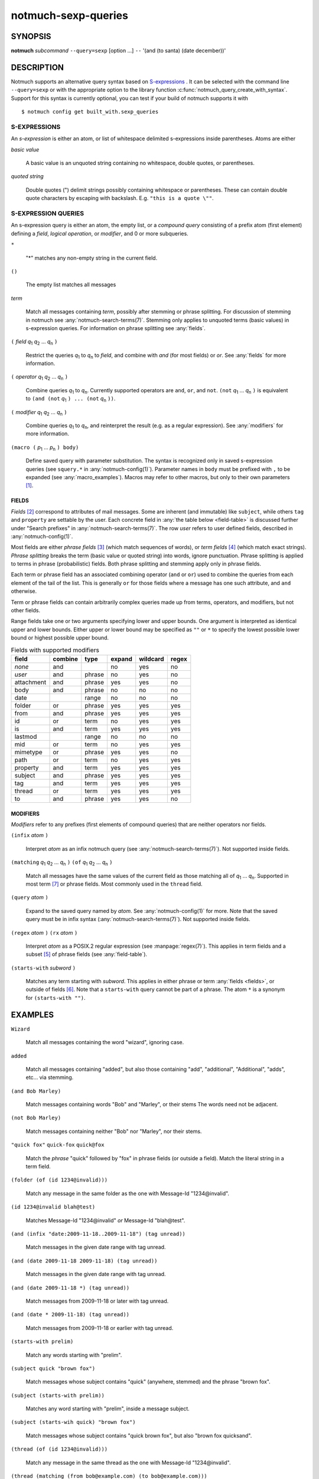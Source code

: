 .. _notmuch-sexp-queries(7):

====================
notmuch-sexp-queries
====================

SYNOPSIS
========

**notmuch** *subcommand* ``--query=sexp`` [option ...]  ``--`` '(and (to santa) (date december))'

DESCRIPTION
===========

Notmuch supports an alternative query syntax based on `S-expressions
<https://en.wikipedia.org/wiki/S-expression>`_ . It can be selected
with the command line ``--query=sexp`` or with the appropriate option
to the library function :c:func:`notmuch_query_create_with_syntax`.
Support for this syntax is currently optional, you can test if your
build of notmuch supports it with

::

   $ notmuch config get built_with.sexp_queries


S-EXPRESSIONS
-------------

An *s-expression* is either an atom, or list of whitespace delimited
s-expressions inside parentheses. Atoms are either

*basic value*

    A basic value is an unquoted string containing no whitespace, double quotes, or
    parentheses.

*quoted string*

    Double quotes (") delimit strings possibly containing whitespace
    or parentheses. These can contain double quote characters by
    escaping with backslash. E.g. ``"this is a quote \""``.

S-EXPRESSION QUERIES
--------------------

An s-expression query is either an atom, the empty list, or a
*compound query* consisting of a prefix atom (first element) defining
a *field*, *logical operation*, or *modifier*, and 0 or more
subqueries.

``*``

   "*" matches any non-empty string in the current field.

``()``

    The empty list matches all messages

*term*

    Match all messages containing *term*, possibly after stemming or
    phrase splitting. For discussion of stemming in notmuch see
    :any:`notmuch-search-terms(7)`. Stemming only applies to unquoted
    terms (basic values) in s-expression queries.  For information on
    phrase splitting see :any:`fields`.

``(`` *field* |q1| |q2| ... |qn| ``)``

    Restrict the queries |q1| to |qn| to *field*, and combine with *and*
    (for most fields) or *or*. See :any:`fields` for more information.

``(`` *operator* |q1| |q2| ... |qn| ``)``

    Combine queries |q1| to |qn|. Currently supported operators are
    ``and``, ``or``, and ``not``. ``(not`` |q1| ... |qn| ``)`` is equivalent
    to ``(and (not`` |q1| ``) ... (not`` |qn| ``))``.

``(`` *modifier* |q1| |q2| ... |qn| ``)``

    Combine queries |q1| to |qn|, and reinterpret the result (e.g. as a regular expression).
    See :any:`modifiers` for more information.

``(macro (`` |p1| ... |pn| ``) body)``

    Define saved query with parameter substitution. The syntax is
    recognized only in saved s-expression queries (see ``squery.*`` in
    :any:`notmuch-config(1)`). Parameter names in ``body`` must be
    prefixed with ``,`` to be expanded (see :any:`macro_examples`).
    Macros may refer to other macros, but only to their own
    parameters [#macro-details]_.

.. _fields:

FIELDS
``````

*Fields* [#aka-pref]_
correspond to attributes of mail messages. Some are inherent (and
immutable) like ``subject``, while others ``tag`` and ``property`` are
settable by the user.  Each concrete field in
:any:`the table below <field-table>`
is discussed further under "Search prefixes" in
:any:`notmuch-search-terms(7)`. The row *user* refers to user defined
fields, described in :any:`notmuch-config(1)`.

Most fields are either *phrase fields* [#aka-prob]_ (which match
sequences of words), or *term fields* [#aka-bool]_ (which match exact
strings). *Phrase splitting* breaks the term (basic value or quoted
string) into words, ignore punctuation. Phrase splitting is applied to
terms in phrase (probabilistic) fields. Both phrase splitting and
stemming apply only in phrase fields.

Each term or phrase field has an associated combining operator
(``and`` or ``or``) used to combine the queries from each element of
the tail of the list. This is generally ``or`` for those fields where
a message has one such attribute, and ``and`` otherwise.

Term or phrase fields can contain arbitrarily complex queries made up
from terms, operators, and modifiers, but not other fields.

Range fields take one or two arguments specifying lower and upper
bounds.  One argument is interpreted as identical upper and lower
bounds. Either upper or lower bound may be specified as ``""`` or
``*`` to specify the lowest possible lower bound or highest possible
upper bound.

.. _field-table:

.. table:: Fields with supported modifiers

  +------------+-----------+-----------+-----------+-----------+----------+
  |   field    |  combine  |   type    |  expand   | wildcard  |  regex   |
  +============+===========+===========+===========+===========+==========+
  |   *none*   |    and    |           |    no     |    yes    |    no    |
  +------------+-----------+-----------+-----------+-----------+----------+
  |   *user*   |    and    |  phrase   |    no     |    yes    |    no    |
  +------------+-----------+-----------+-----------+-----------+----------+
  | attachment |    and    |  phrase   |    yes    |    yes    |    no    |
  +------------+-----------+-----------+-----------+-----------+----------+
  |    body    |    and    |  phrase   |    no     |    no     |    no    |
  +------------+-----------+-----------+-----------+-----------+----------+
  |    date    |           |   range   |    no     |    no     |    no    |
  +------------+-----------+-----------+-----------+-----------+----------+
  |   folder   |    or     |  phrase   |    yes    |    yes    |   yes    |
  +------------+-----------+-----------+-----------+-----------+----------+
  |    from    |    and    |  phrase   |    yes    |    yes    |   yes    |
  +------------+-----------+-----------+-----------+-----------+----------+
  |     id     |    or     |   term    |    no     |    yes    |   yes    |
  +------------+-----------+-----------+-----------+-----------+----------+
  |     is     |    and    |   term    |    yes    |    yes    |   yes    |
  +------------+-----------+-----------+-----------+-----------+----------+
  |  lastmod   |           |   range   |    no     |    no     |    no    |
  +------------+-----------+-----------+-----------+-----------+----------+
  |    mid     |    or     |   term    |    no     |    yes    |   yes    |
  +------------+-----------+-----------+-----------+-----------+----------+
  |  mimetype  |    or     |  phrase   |    yes    |    yes    |    no    |
  +------------+-----------+-----------+-----------+-----------+----------+
  |    path    |    or     |   term    |    no     |    yes    |   yes    |
  +------------+-----------+-----------+-----------+-----------+----------+
  |  property  |    and    |   term    |    yes    |    yes    |   yes    |
  +------------+-----------+-----------+-----------+-----------+----------+
  |  subject   |    and    |  phrase   |    yes    |    yes    |   yes    |
  +------------+-----------+-----------+-----------+-----------+----------+
  |    tag     |    and    |   term    |    yes    |    yes    |   yes    |
  +------------+-----------+-----------+-----------+-----------+----------+
  |   thread   |    or     |   term    |    yes    |    yes    |   yes    |
  +------------+-----------+-----------+-----------+-----------+----------+
  |     to     |    and    |  phrase   |    yes    |    yes    |    no    |
  +------------+-----------+-----------+-----------+-----------+----------+

.. _modifiers:

MODIFIERS
`````````

*Modifiers* refer to any prefixes (first elements of compound queries)
that are neither operators nor fields.

``(infix`` *atom* ``)``

    Interpret *atom* as an infix notmuch query (see
    :any:`notmuch-search-terms(7)`). Not supported inside fields.

``(matching`` |q1| |q2| ... |qn| ``)`` ``(of`` |q1| |q2| ... |qn|  ``)``

    Match all messages have the same values of the current field as
    those matching all of |q1| ... |qn|. Supported in most term [#not-path]_ or
    phrase fields. Most commonly used in the ``thread`` field.

``(query`` *atom* ``)``

    Expand to the saved query named by *atom*. See
    :any:`notmuch-config(1)` for more. Note that the saved query must
    be in infix syntax (:any:`notmuch-search-terms(7)`). Not supported
    inside fields.

``(regex`` *atom* ``)`` ``(rx`` *atom* ``)``

    Interpret *atom* as a POSIX.2 regular expression (see
    :manpage:`regex(7)`). This applies in term fields and a subset [#not-phrase]_ of
    phrase fields (see :any:`field-table`).

``(starts-with`` *subword* ``)``

    Matches any term starting with *subword*.  This applies in either
    phrase or term :any:`fields <fields>`, or outside of fields [#not-body]_. Note that
    a ``starts-with`` query cannot be part of a phrase. The
    atom ``*`` is a synonym for ``(starts-with "")``.

EXAMPLES
========

``Wizard``

    Match all messages containing the word "wizard", ignoring case.

``added``

    Match all messages containing "added", but also those containing "add", "additional",
    "Additional", "adds", etc... via stemming.

``(and Bob Marley)``

    Match messages containing words "Bob" and "Marley", or their stems
    The words need not be adjacent.

``(not Bob Marley)``

    Match messages containing neither "Bob" nor "Marley", nor their stems.

``"quick fox"`` ``quick-fox`` ``quick@fox``

    Match the *phrase* "quick" followed by "fox" in phrase fields (or
    outside a field). Match the literal string in a term field.

``(folder (of (id 1234@invalid)))``

    Match any message in the same folder as the one with Message-Id "1234\@invalid".

``(id 1234@invalid blah@test)``

    Matches Message-Id "1234\@invalid" *or* Message-Id "blah\@test".

``(and (infix "date:2009-11-18..2009-11-18") (tag unread))``

    Match messages in the given date range with tag unread.

``(and (date 2009-11-18 2009-11-18) (tag unread))``

    Match messages in the given date range with tag unread.

``(and (date 2009-11-18 *) (tag unread))``

    Match messages from 2009-11-18 or later with tag unread.

``(and (date * 2009-11-18) (tag unread))``

    Match messages from 2009-11-18 or earlier with tag unread.

``(starts-with prelim)``

    Match any words starting with "prelim".

``(subject quick "brown fox")``

    Match messages whose subject contains "quick" (anywhere, stemmed) and
    the phrase "brown fox".

``(subject (starts-with prelim))``

    Matches any word starting with "prelim", inside a message subject.

``(subject (starts-wih quick) "brown fox")``

    Match messages whose subject contains "quick brown fox", but also
    "brown fox quicksand".

``(thread (of (id 1234@invalid)))``

    Match any message in the same thread as the one with Message-Id "1234\@invalid".

``(thread (matching (from bob@example.com) (to bob@example.com)))``

    Match any (messages in) a thread containing a message from
    "bob\@example.com" and a (possibly distinct) message to
    "bob\@example.com".

``(to (or bob@example.com mallory@example.org))`` ``(or (to bob@example.com) (to mallory@example.org))``

    Match in the "To" or "Cc" headers, "bob\@example.com",
    "mallory\@example.org", and also "bob\@example.com.au" since it
    contains the adjacent triple "bob", "example", "com".

``(not (to *))``

    Match messages with an empty or invalid 'To' and 'Cc' field.

``(List *)``

    Match messages with a non-empty List-Id header, assuming
    configuration ``index.header.List=List-Id``.

.. _macro_examples:

MACRO EXAMPLES
--------------

A macro that takes two parameters and applies different fields to them.

::

   $ notmuch config set squery.TagSubject '(macro (tagname subj) (and (tag ,tagname) (subject ,subj)))'
   $ notmuch search --query=sexp '(TagSubject inbox maildir)'

Nested macros are allowed.

::

    $ notmuch config set squery.Inner '(macro (x) (subject ,x))'
    $ notmuch config set squery.Outer  '(macro (x y) (and (tag ,x) (Inner ,y)))'
    $ notmuch search --query=sexp '(Outer inbox maildir)'

Parameters can be re-used to reduce boilerplate. Any field, including
user defined fields is permitted within a macro.

::

    $ notmuch config set squery.About '(macro (name) (or (subject ,name) (List ,name)))'
    $ notmuch search --query=sexp '(About notmuch)'


NOTES
=====

.. [#macro-details] Technically macros impliment lazy evaluation and
                    lexical scope. There is one top level scope
                    containing all macro definitions, but all
                    parameter definitions are local to a given macro.

.. [#aka-pref] a.k.a. prefixes

.. [#aka-prob] a.k.a. probabilistic prefixes

.. [#aka-bool] a.k.a. boolean prefixes

.. [#not-phrase] Due to the implemention of phrase fields in Xapian,
                 regex queries could only match individual words.

.. [#not-body] Due the the way ``body`` is implemented in notmuch,
               this modifier is not supported in the ``body`` field.

.. [#not-path] Due to the way recursive ``path`` queries are implemented
               in notmuch, this modifier is not supported in the
               ``path`` field.

.. |q1| replace:: `q`\ :sub:`1`
.. |q2| replace:: `q`\ :sub:`2`
.. |qn| replace:: `q`\ :sub:`n`

.. |p1| replace:: `p`\ :sub:`1`
.. |p2| replace:: `p`\ :sub:`2`
.. |pn| replace:: `p`\ :sub:`n`
